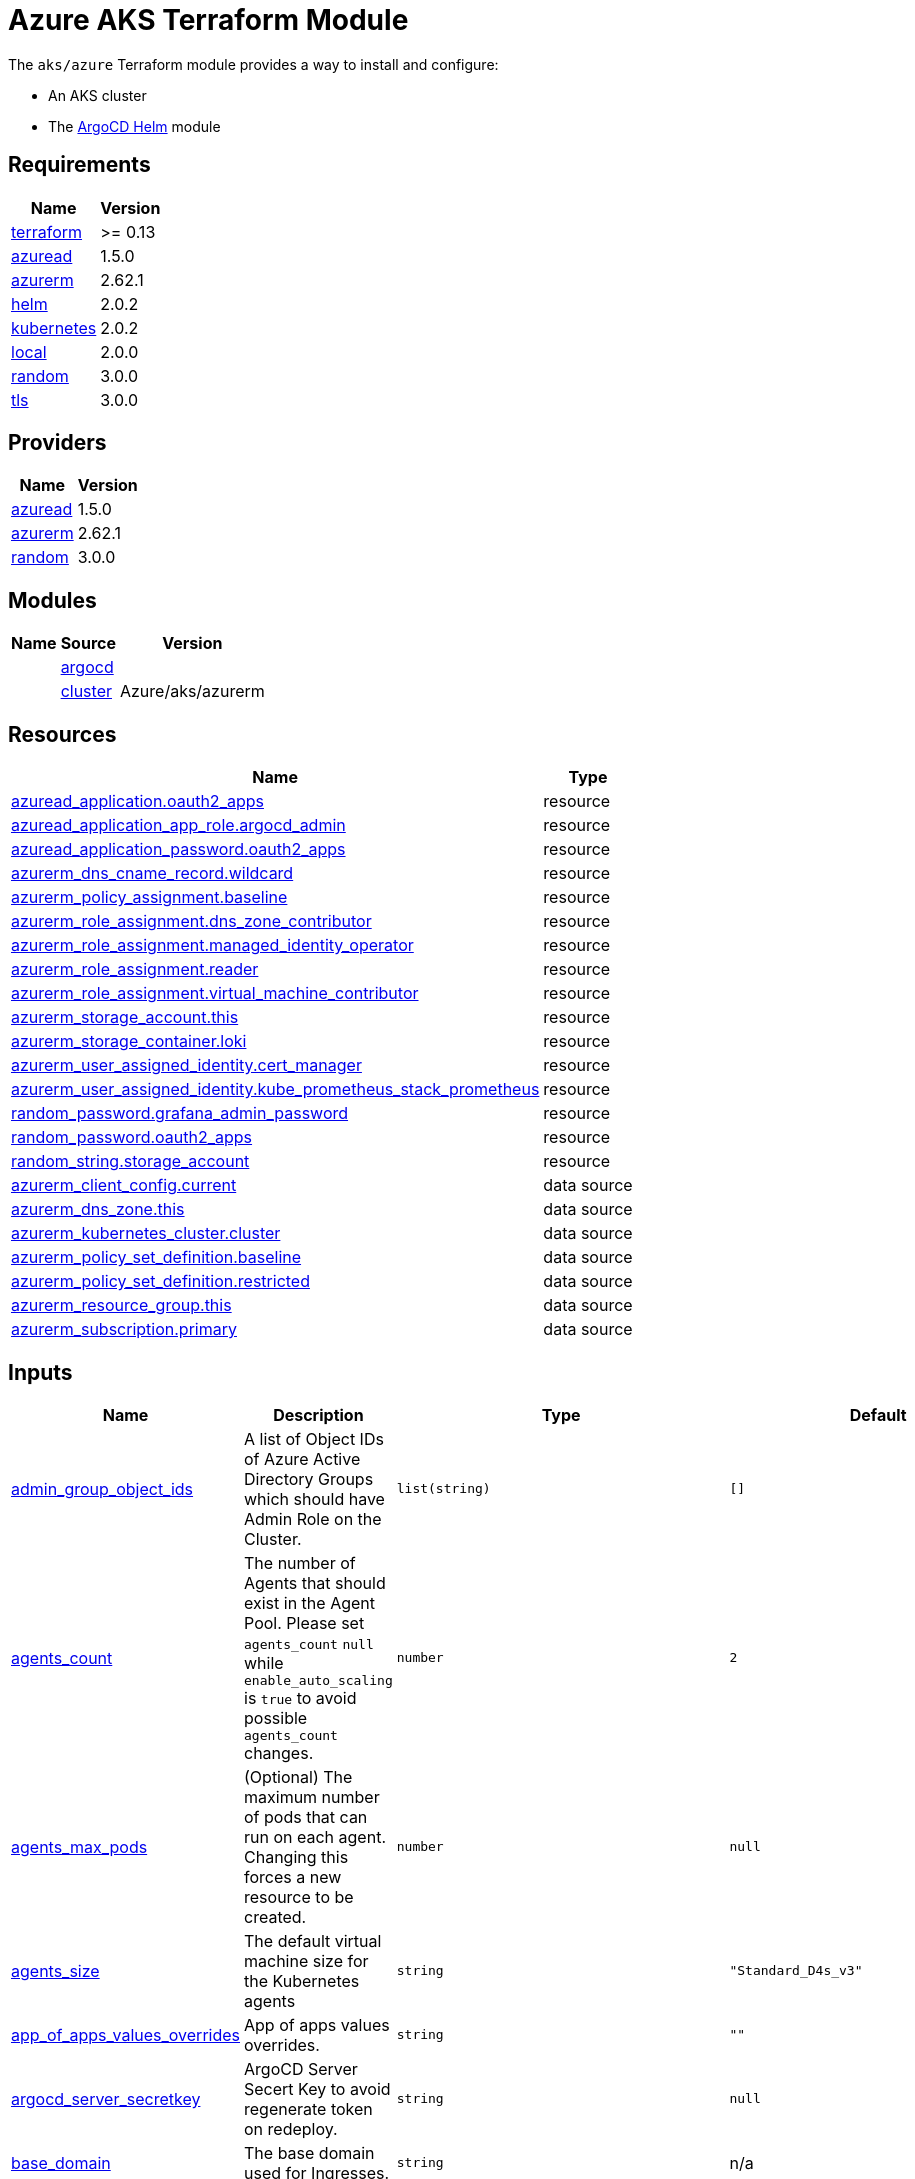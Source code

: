 = Azure AKS Terraform Module

The `aks/azure` Terraform module provides a way to install and configure:

* An AKS cluster
* The xref:ROOT:references/terraform_modules/argocd-helm.adoc[ArgoCD Helm] module

== Requirements

[cols="a,a",options="header,autowidth"]
|===
|Name |Version
|[[requirement_terraform]] <<requirement_terraform,terraform>> |>= 0.13
|[[requirement_azuread]] <<requirement_azuread,azuread>> |1.5.0
|[[requirement_azurerm]] <<requirement_azurerm,azurerm>> |2.62.1
|[[requirement_helm]] <<requirement_helm,helm>> |2.0.2
|[[requirement_kubernetes]] <<requirement_kubernetes,kubernetes>> |2.0.2
|[[requirement_local]] <<requirement_local,local>> |2.0.0
|[[requirement_random]] <<requirement_random,random>> |3.0.0
|[[requirement_tls]] <<requirement_tls,tls>> |3.0.0
|===

== Providers

[cols="a,a",options="header,autowidth"]
|===
|Name |Version
|[[provider_azuread]] <<provider_azuread,azuread>> |1.5.0
|[[provider_azurerm]] <<provider_azurerm,azurerm>> |2.62.1
|[[provider_random]] <<provider_random,random>> |3.0.0
|===

== Modules

[cols="a,a,a",options="header,autowidth"]
|===
|Name|Source|Version|
|[[module_argocd]] <<module_argocd,argocd>>|../../argocd-helm|
|[[module_cluster]] <<module_cluster,cluster>>|Azure/aks/azurerm|4.7.0
|===

== Resources

[cols="a,a",options="header,autowidth"]
|===
|Name |Type
|https://registry.terraform.io/providers/hashicorp/azuread/1.5.0/docs/resources/application[azuread_application.oauth2_apps] |resource
|https://registry.terraform.io/providers/hashicorp/azuread/1.5.0/docs/resources/application_app_role[azuread_application_app_role.argocd_admin] |resource
|https://registry.terraform.io/providers/hashicorp/azuread/1.5.0/docs/resources/application_password[azuread_application_password.oauth2_apps] |resource
|https://registry.terraform.io/providers/hashicorp/azurerm/2.62.1/docs/resources/dns_cname_record[azurerm_dns_cname_record.wildcard] |resource
|https://registry.terraform.io/providers/hashicorp/azurerm/2.62.1/docs/resources/policy_assignment[azurerm_policy_assignment.baseline] |resource
|https://registry.terraform.io/providers/hashicorp/azurerm/2.62.1/docs/resources/role_assignment[azurerm_role_assignment.dns_zone_contributor] |resource
|https://registry.terraform.io/providers/hashicorp/azurerm/2.62.1/docs/resources/role_assignment[azurerm_role_assignment.managed_identity_operator] |resource
|https://registry.terraform.io/providers/hashicorp/azurerm/2.62.1/docs/resources/role_assignment[azurerm_role_assignment.reader] |resource
|https://registry.terraform.io/providers/hashicorp/azurerm/2.62.1/docs/resources/role_assignment[azurerm_role_assignment.virtual_machine_contributor] |resource
|https://registry.terraform.io/providers/hashicorp/azurerm/2.62.1/docs/resources/storage_account[azurerm_storage_account.this] |resource
|https://registry.terraform.io/providers/hashicorp/azurerm/2.62.1/docs/resources/storage_container[azurerm_storage_container.loki] |resource
|https://registry.terraform.io/providers/hashicorp/azurerm/2.62.1/docs/resources/user_assigned_identity[azurerm_user_assigned_identity.cert_manager] |resource
|https://registry.terraform.io/providers/hashicorp/azurerm/2.62.1/docs/resources/user_assigned_identity[azurerm_user_assigned_identity.kube_prometheus_stack_prometheus] |resource
|https://registry.terraform.io/providers/hashicorp/random/3.0.0/docs/resources/password[random_password.grafana_admin_password] |resource
|https://registry.terraform.io/providers/hashicorp/random/3.0.0/docs/resources/password[random_password.oauth2_apps] |resource
|https://registry.terraform.io/providers/hashicorp/random/3.0.0/docs/resources/string[random_string.storage_account] |resource
|https://registry.terraform.io/providers/hashicorp/azurerm/2.62.1/docs/data-sources/client_config[azurerm_client_config.current] |data source
|https://registry.terraform.io/providers/hashicorp/azurerm/2.62.1/docs/data-sources/dns_zone[azurerm_dns_zone.this] |data source
|https://registry.terraform.io/providers/hashicorp/azurerm/2.62.1/docs/data-sources/kubernetes_cluster[azurerm_kubernetes_cluster.cluster] |data source
|https://registry.terraform.io/providers/hashicorp/azurerm/2.62.1/docs/data-sources/policy_set_definition[azurerm_policy_set_definition.baseline] |data source
|https://registry.terraform.io/providers/hashicorp/azurerm/2.62.1/docs/data-sources/policy_set_definition[azurerm_policy_set_definition.restricted] |data source
|https://registry.terraform.io/providers/hashicorp/azurerm/2.62.1/docs/data-sources/resource_group[azurerm_resource_group.this] |data source
|https://registry.terraform.io/providers/hashicorp/azurerm/2.62.1/docs/data-sources/subscription[azurerm_subscription.primary] |data source
|===

== Inputs

[cols="a,a,a,a,a",options="header,autowidth"]
|===
|Name |Description |Type |Default |Required
|[[input_admin_group_object_ids]] <<input_admin_group_object_ids,admin_group_object_ids>>
|A list of Object IDs of Azure Active Directory Groups which should have Admin Role on the Cluster.
|`list(string)`
|`[]`
|no

|[[input_agents_count]] <<input_agents_count,agents_count>>
|The number of Agents that should exist in the Agent Pool. Please set `agents_count` `null` while `enable_auto_scaling` is `true` to avoid possible `agents_count` changes.
|`number`
|`2`
|no

|[[input_agents_max_pods]] <<input_agents_max_pods,agents_max_pods>>
|(Optional) The maximum number of pods that can run on each agent. Changing this forces a new resource to be created.
|`number`
|`null`
|no

|[[input_agents_size]] <<input_agents_size,agents_size>>
|The default virtual machine size for the Kubernetes agents
|`string`
|`"Standard_D4s_v3"`
|no

|[[input_app_of_apps_values_overrides]] <<input_app_of_apps_values_overrides,app_of_apps_values_overrides>>
|App of apps values overrides.
|`string`
|`""`
|no

|[[input_argocd_server_secretkey]] <<input_argocd_server_secretkey,argocd_server_secretkey>>
|ArgoCD Server Secert Key to avoid regenerate token on redeploy.
|`string`
|`null`
|no

|[[input_base_domain]] <<input_base_domain,base_domain>>
|The base domain used for Ingresses.
|`string`
|n/a
|yes

|[[input_cluster_name]] <<input_cluster_name,cluster_name>>
|The name of the Kubernetes cluster to create.
|`string`
|n/a
|yes

|[[input_extra_app_projects]] <<input_extra_app_projects,extra_app_projects>>
|Extra AppProjects objects to deploy.
|`list(any)`
|`[]`
|no

|[[input_extra_application_sets]] <<input_extra_application_sets,extra_application_sets>>
|Extra ApplicationSets objects to deploy.
|`list(any)`
|`[]`
|no

|[[input_extra_apps]] <<input_extra_apps,extra_apps>>
|Extra Applications objects to deploy.
|`list(any)`
|`[]`
|no

|[[input_grafana_admin_password]] <<input_grafana_admin_password,grafana_admin_password>>
|The admin password for Grafana.
|`string`
|`null`
|no

|[[input_kubernetes_version]] <<input_kubernetes_version,kubernetes_version>>
|Specify which Kubernetes release to use.
|`string`
|`"1.18.14"`
|no

|[[input_oidc]] <<input_oidc,oidc>>
|OIDC configuration for core applications.
|

[source]
----
object({
    issuer_url              = string
    oauth_url               = string
    token_url               = string
    api_url                 = string
    client_id               = string
    client_secret           = string
    oauth2_proxy_extra_args = list(string)
  })
----

|`null`
|no

|[[input_os_disk_size_gb]] <<input_os_disk_size_gb,os_disk_size_gb>>
|Disk size of nodes in GBs.
|`number`
|`128`
|no

|[[input_public_ssh_key]] <<input_public_ssh_key,public_ssh_key>>
|A custom ssh key to control access to the AKS cluster
|`string`
|`""`
|no

|[[input_repo_url]] <<input_repo_url,repo_url>>
|The source repo URL of ArgoCD's app of apps.
|`string`
|`"https://github.com/camptocamp/devops-stack.git"`
|no

|[[input_repositories]] <<input_repositories,repositories>>
|A list of repositories to add to ArgoCD.
|`map(string)`
|`{}`
|no

|[[input_resource_group_name]] <<input_resource_group_name,resource_group_name>>
|The Resource Group where the Managed Kubernetes Cluster should exist.
|`string`
|n/a
|yes

|[[input_target_revision]] <<input_target_revision,target_revision>>
|The source target revision of ArgoCD's app of apps.
|`string`
|`"master"`
|no

|[[input_vnet_subnet_id]] <<input_vnet_subnet_id,vnet_subnet_id>>
|The ID of a Subnet where the Kubernetes Node Pool should exist. Changing this forces a new resource to be created.
|`string`
|n/a
|yes

|===

== Outputs

[cols="a,a",options="header,autowidth"]
|===
|Name |Description
|[[output_app_of_apps_values]] <<output_app_of_apps_values,app_of_apps_values>> |App of Apps values
|[[output_argocd_auth_token]] <<output_argocd_auth_token,argocd_auth_token>> |The token to set in ARGOCD_AUTH_TOKEN environment variable.
|[[output_argocd_server]] <<output_argocd_server,argocd_server>> |The URL of the ArgoCD server.
|[[output_cluster_id]] <<output_cluster_id,cluster_id>> |n/a
|[[output_grafana_admin_password]] <<output_grafana_admin_password,grafana_admin_password>> |The admin password for Grafana.
|[[output_kube_admin_config]] <<output_kube_admin_config,kube_admin_config>> |n/a
|[[output_kubeconfig]] <<output_kubeconfig,kubeconfig>> |The content of the KUBECONFIG file.
|[[output_node_resource_group]] <<output_node_resource_group,node_resource_group>> |n/a
|[[output_prometheus_user_assigned_identity_principal_id]] <<output_prometheus_user_assigned_identity_principal_id,prometheus_user_assigned_identity_principal_id>> |n/a
|[[output_repo_url]] <<output_repo_url,repo_url>> |n/a
|[[output_target_revision]] <<output_target_revision,target_revision>> |n/a
|===
